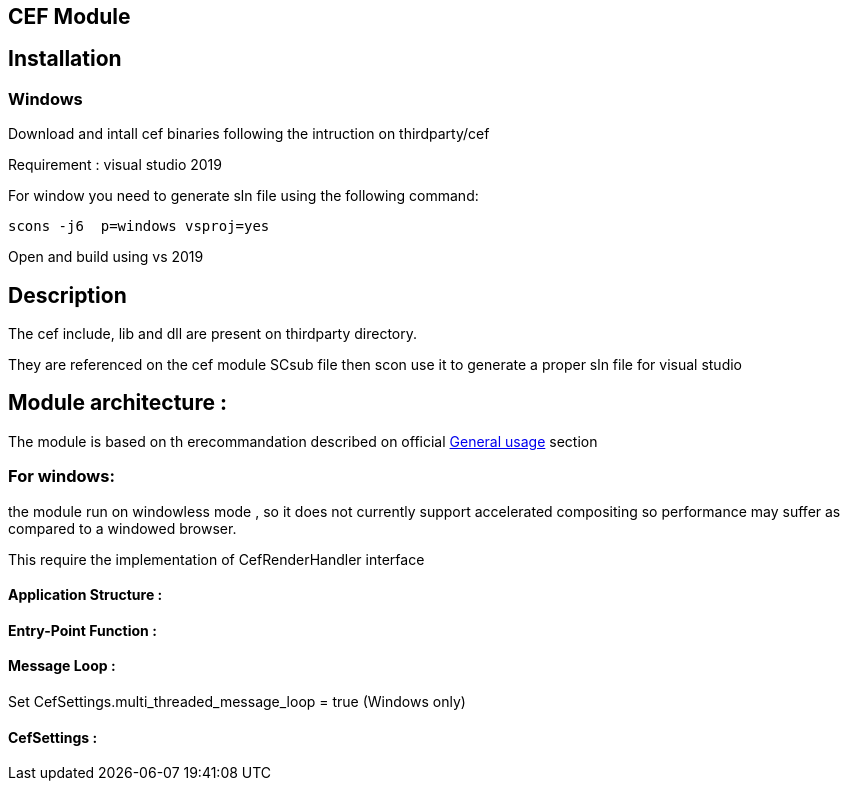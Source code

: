 ## CEF Module

## Installation
### Windows

Download and intall cef binaries following the intruction on thirdparty/cef

Requirement : visual studio 2019

For window you need to generate sln file using the following command:

[source,bash]
----
scons -j6  p=windows vsproj=yes
----

Open and build using vs 2019

## Description

The cef include, lib and dll are present on thirdparty directory.

They are referenced on the cef module SCsub file then scon use it to generate a proper sln file for visual studio  


## Module architecture :

The module is based on th erecommandation described on official  https://bitbucket.org/chromiumembedded/cef/wiki/GeneralUsage#markdown-header-important-concepts[General usage]  section

### For windows:

the module run on windowless mode , so it does not currently support accelerated compositing so performance may suffer as compared to a windowed browser.
 
This require the implementation of CefRenderHandler interface


#### Application Structure :

#### Entry-Point Function :

#### Message Loop :

Set CefSettings.multi_threaded_message_loop = true (Windows only)

#### CefSettings :









